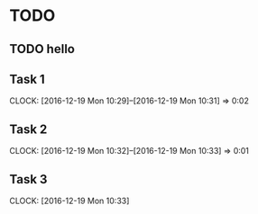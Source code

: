 * TODO
** TODO hello 
   DEADLINE: <2016-12-21 Wed>
** Task 1
   CLOCK: [2016-12-19 Mon 10:29]--[2016-12-19 Mon 10:31] =>  0:02
** Task 2
   CLOCK: [2016-12-19 Mon 10:32]--[2016-12-19 Mon 10:33] =>  0:01
** Task 3
   CLOCK: [2016-12-19 Mon 10:33]

